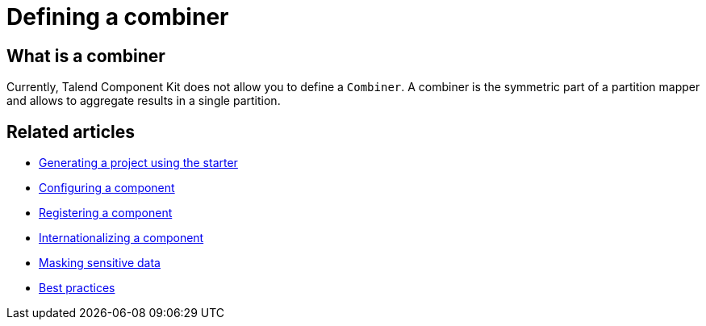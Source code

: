 = Defining a combiner
:page-partial:

== What is a combiner

Currently, Talend Component Kit does not allow you to define a `Combiner`.
A combiner is the symmetric part of a partition mapper and allows to aggregate results in a single partition.

ifeval::["{backend}" == "html5"]
[role="relatedlinks"]
== Related articles
- xref:tutorial-generate-project-using-starter.adoc[Generating a project using the starter]
- xref:component-configuration.adoc[Configuring a component]
- xref:component-registering.adoc[Registering a component]
- xref:component-internationalization.adoc[Internationalizing a component]
- xref:tutorial-configuration-sensitive-data.adoc[Masking sensitive data]
- xref:best-practices.adoc[Best practices]
endif::[]
